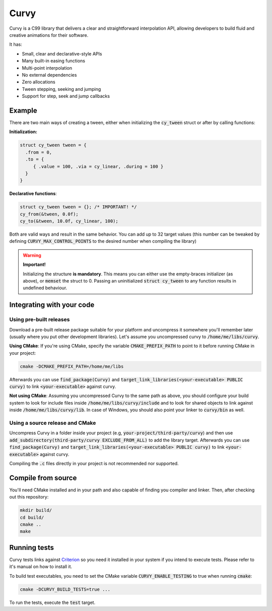 Curvy
=====

Curvy is a C99 library that delivers a clear and straightforward
interpolation API, allowing developers to build fluid and creative
animations for their software.

It has:

- Small, clear and declarative-style APIs
- Many built-in easing functions
- Multi-point interpolation
- No external dependencies
- Zero allocations
- Tween stepping, seeking and jumping
- Support for step, seek and jump callbacks

Example
-------

There are two main ways of creating a tween, either when initializing
the :code:`cy_tween` struct or after by calling functions:

**Initialization:**

.. code-block:: cpp

    struct cy_tween tween = {
      .from = 0,
      .to = {
         { .value = 100, .via = cy_linear, .during = 100 }
      }
    }


**Declarative functions**:

.. code-block:: c

    struct cy_tween tween = {}; /* IMPORTANT! */
    cy_from(&tween, 0.0f);
    cy_to(&tween, 10.0f, cy_linear, 100);

Both are valid ways and result in the same behavior. You can add up to
32 target values (this number can be tweaked by defining
:code:`CURVY_MAX_CONTROL_POINTS` to the desired number when compiling the
library)

.. warning::
 **Important!**

 Initializing the structure **is mandatory**. This means you can either
 use the empty-braces initializer (as above), or :code:`memset` the struct to
 0\. Passing an uninitialized :code:`struct cy_tween` to any function results
 in undefined behaviour.

Integrating with your code
--------------------------

Using pre-built releases
~~~~~~~~~~~~~~~~~~~~~~~~

Download a pre-built release package suitable for your platform and
uncompress it somewhere you'll remember later (usually where you put
other development libraries). Let's assume you uncompressed curvy to
:code:`/home/me/libs/curvy`.

**Using CMake**: If you're using CMake, specify the variable
:code:`CMAKE_PREFIX_PATH` to point to it before running CMake in your project:

.. code-block:: sh

    cmake -DCMAKE_PREFIX_PATH=/home/me/libs


Afterwards you can use :code:`find_package(Curvy)` and
:code:`target_link_libraries(<your-executable> PUBLIC curvy)` to link
:code:`<your-executable>` against curvy.

**Not using CMake**: Assuming you uncompressed Curvy to the same path as
above, you should configure your build system to look for include files
inside :code:`/home/me/libs/curvy/include` and to look for shared objects to
link against inside :code:`/home/me/libs/curvy/lib`. In case of Windows, you
should also point your linker to :code:`curvy/bin` as well.

Using a source release and CMake
~~~~~~~~~~~~~~~~~~~~~~~~~~~~~~~~

Uncompress Curvy in a folder inside your project (e.g,
:code:`your-project/third-party/curvy`) and then use
:code:`add_subdirectory(third-party/curvy EXCLUDE_FROM_ALL)` to add the
library target. Afterwards you can use :code:`find_package(Curvy)` and
:code:`target_link_libraries(<your-executable> PUBLIC curvy)` to link
:code:`<your-executable>` against curvy.

Compiling the :code:`.c` files directly in your project is not recommended nor
supported.

Compile from source
-------------------

You'll need CMake installed and in your path and also capable of finding
you compiler and linker. Then, after checking out this repository:

.. code-block:: sh

    mkdir build/
    cd build/
    cmake ..
    make

Running tests
-------------

Curvy tests links against `Criterion <http://github.com/Snaipe/Criterion>`_ so you need it installed
in your system if you intend to execute tests. Please refer to it's
manual on how to install it.

To build test executables, you need to set the CMake variable
:code:`CURVY_ENABLE_TESTING` to true when running :code:`cmake`:

.. code-block:: sh

    cmake -DCURVY_BUILD_TESTS=true ...

To run the tests, execute the :code:`test` target.